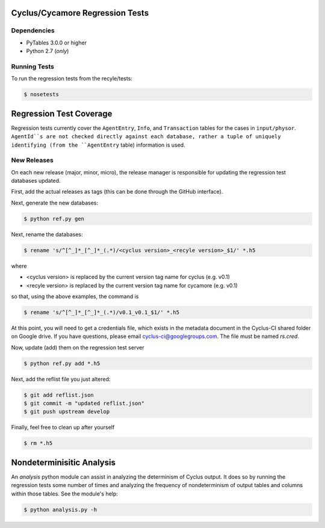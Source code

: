 Cyclus/Cycamore Regression Tests
================================

Dependencies
------------

* PyTables 3.0.0 or higher
* Python 2.7 (*only*)

Running Tests
-------------

To run the regression tests from the recyle/tests:

.. code-block:: bash

  $ nosetests

Regression Test Coverage
========================

Regression tests currently cover the ``AgentEntry``, ``Info``, and
``Transaction`` tables for the cases in ``input/physor``. ``AgentId``s are not
checked directly against each database, rather a tuple of uniquely identifying
(from the ``AgentEntry`` table) information is used.

New Releases
------------

On each new release (major, minor, micro), the release manager is responsible
for updating the regression test databases updated.

First, add the actual releases as tags (this can be done through the GitHub
interface).

Next, generate the new databases:

.. code-block:: bash

  $ python ref.py gen

Next, rename the databases:

.. code-block:: bash

  $ rename 's/^[^_]*_[^_]*_(.*)/<cyclus version>_<recyle version>_$1/' *.h5

where

* <cyclus version> is replaced by the current version tag name for cyclus
  (e.g. v0.1)
* <recyle version> is replaced by the current version tag name for cycamore
  (e.g. v0.1)

so that, using the above examples, the command is

.. code-block:: bash

  $ rename 's/^[^_]*_[^_]*_(.*)/v0.1_v0.1_$1/' *.h5

At this point, you will need to get a credentials file, which exists in the
metadata document in the Cyclus-CI shared folder on Google drive. If you have
questions, please email cyclus-ci@googlegroups.com. The file must be named
`rs.cred`.

Now, update (add) them on the regression test server

.. code-block:: bash

  $ python ref.py add *.h5

Next, add the reflist file you just altered:

.. code-block:: bash

  $ git add reflist.json
  $ git commit -m "updated reflist.json"
  $ git push upstream develop

Finally, feel free to clean up after yourself

.. code-block:: bash

  $ rm *.h5

Nondeterminisitic Analysis
==========================

An `analysis` python module can assist in analyzing the determinism of Cyclus
output. It does so by running the regression tests some number of times and
analyzing the frequency of nondeterminism of output tables and columns within
those tables. See the module's help: 

.. code-block:: python

  $ python analysis.py -h
